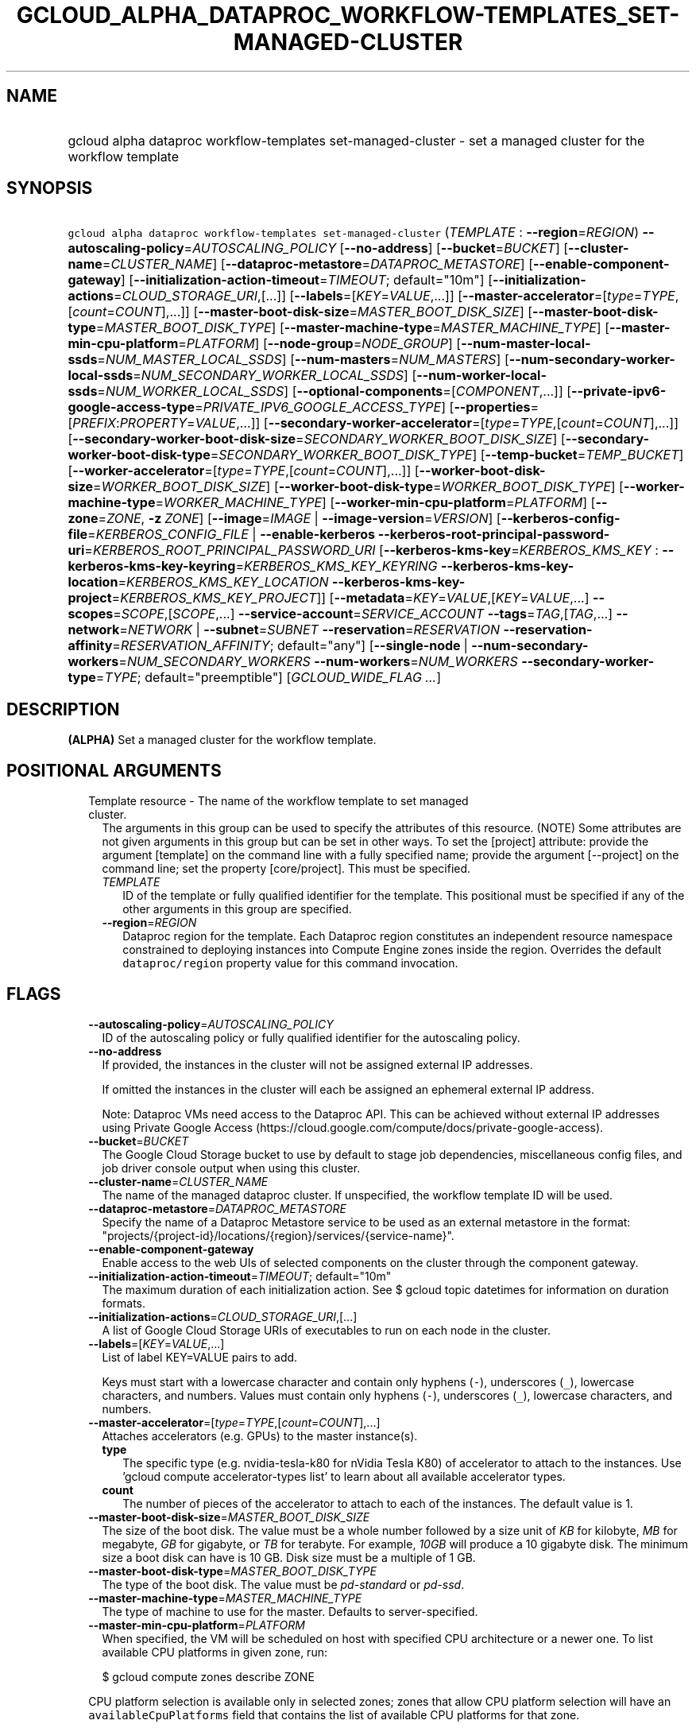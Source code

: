 
.TH "GCLOUD_ALPHA_DATAPROC_WORKFLOW\-TEMPLATES_SET\-MANAGED\-CLUSTER" 1



.SH "NAME"
.HP
gcloud alpha dataproc workflow\-templates set\-managed\-cluster \- set a managed cluster for the workflow template



.SH "SYNOPSIS"
.HP
\f5gcloud alpha dataproc workflow\-templates set\-managed\-cluster\fR (\fITEMPLATE\fR\ :\ \fB\-\-region\fR=\fIREGION\fR) \fB\-\-autoscaling\-policy\fR=\fIAUTOSCALING_POLICY\fR [\fB\-\-no\-address\fR] [\fB\-\-bucket\fR=\fIBUCKET\fR] [\fB\-\-cluster\-name\fR=\fICLUSTER_NAME\fR] [\fB\-\-dataproc\-metastore\fR=\fIDATAPROC_METASTORE\fR] [\fB\-\-enable\-component\-gateway\fR] [\fB\-\-initialization\-action\-timeout\fR=\fITIMEOUT\fR;\ default="10m"] [\fB\-\-initialization\-actions\fR=\fICLOUD_STORAGE_URI\fR,[...]] [\fB\-\-labels\fR=[\fIKEY\fR=\fIVALUE\fR,...]] [\fB\-\-master\-accelerator\fR=[\fItype\fR=\fITYPE\fR,[\fIcount\fR=\fICOUNT\fR],...]] [\fB\-\-master\-boot\-disk\-size\fR=\fIMASTER_BOOT_DISK_SIZE\fR] [\fB\-\-master\-boot\-disk\-type\fR=\fIMASTER_BOOT_DISK_TYPE\fR] [\fB\-\-master\-machine\-type\fR=\fIMASTER_MACHINE_TYPE\fR] [\fB\-\-master\-min\-cpu\-platform\fR=\fIPLATFORM\fR] [\fB\-\-node\-group\fR=\fINODE_GROUP\fR] [\fB\-\-num\-master\-local\-ssds\fR=\fINUM_MASTER_LOCAL_SSDS\fR] [\fB\-\-num\-masters\fR=\fINUM_MASTERS\fR] [\fB\-\-num\-secondary\-worker\-local\-ssds\fR=\fINUM_SECONDARY_WORKER_LOCAL_SSDS\fR] [\fB\-\-num\-worker\-local\-ssds\fR=\fINUM_WORKER_LOCAL_SSDS\fR] [\fB\-\-optional\-components\fR=[\fICOMPONENT\fR,...]] [\fB\-\-private\-ipv6\-google\-access\-type\fR=\fIPRIVATE_IPV6_GOOGLE_ACCESS_TYPE\fR] [\fB\-\-properties\fR=[\fIPREFIX\fR:\fIPROPERTY\fR=\fIVALUE\fR,...]] [\fB\-\-secondary\-worker\-accelerator\fR=[\fItype\fR=\fITYPE\fR,[\fIcount\fR=\fICOUNT\fR],...]] [\fB\-\-secondary\-worker\-boot\-disk\-size\fR=\fISECONDARY_WORKER_BOOT_DISK_SIZE\fR] [\fB\-\-secondary\-worker\-boot\-disk\-type\fR=\fISECONDARY_WORKER_BOOT_DISK_TYPE\fR] [\fB\-\-temp\-bucket\fR=\fITEMP_BUCKET\fR] [\fB\-\-worker\-accelerator\fR=[\fItype\fR=\fITYPE\fR,[\fIcount\fR=\fICOUNT\fR],...]] [\fB\-\-worker\-boot\-disk\-size\fR=\fIWORKER_BOOT_DISK_SIZE\fR] [\fB\-\-worker\-boot\-disk\-type\fR=\fIWORKER_BOOT_DISK_TYPE\fR] [\fB\-\-worker\-machine\-type\fR=\fIWORKER_MACHINE_TYPE\fR] [\fB\-\-worker\-min\-cpu\-platform\fR=\fIPLATFORM\fR] [\fB\-\-zone\fR=\fIZONE\fR,\ \fB\-z\fR\ \fIZONE\fR] [\fB\-\-image\fR=\fIIMAGE\fR\ |\ \fB\-\-image\-version\fR=\fIVERSION\fR] [\fB\-\-kerberos\-config\-file\fR=\fIKERBEROS_CONFIG_FILE\fR\ |\ \fB\-\-enable\-kerberos\fR\ \fB\-\-kerberos\-root\-principal\-password\-uri\fR=\fIKERBEROS_ROOT_PRINCIPAL_PASSWORD_URI\fR\ [\fB\-\-kerberos\-kms\-key\fR=\fIKERBEROS_KMS_KEY\fR\ :\ \fB\-\-kerberos\-kms\-key\-keyring\fR=\fIKERBEROS_KMS_KEY_KEYRING\fR\ \fB\-\-kerberos\-kms\-key\-location\fR=\fIKERBEROS_KMS_KEY_LOCATION\fR\ \fB\-\-kerberos\-kms\-key\-project\fR=\fIKERBEROS_KMS_KEY_PROJECT\fR]] [\fB\-\-metadata\fR=\fIKEY\fR=\fIVALUE\fR,[\fIKEY\fR=\fIVALUE\fR,...]\ \fB\-\-scopes\fR=\fISCOPE\fR,[\fISCOPE\fR,...]\ \fB\-\-service\-account\fR=\fISERVICE_ACCOUNT\fR\ \fB\-\-tags\fR=\fITAG\fR,[\fITAG\fR,...]\ \fB\-\-network\fR=\fINETWORK\fR\ |\ \fB\-\-subnet\fR=\fISUBNET\fR\ \fB\-\-reservation\fR=\fIRESERVATION\fR\ \fB\-\-reservation\-affinity\fR=\fIRESERVATION_AFFINITY\fR;\ default="any"] [\fB\-\-single\-node\fR\ |\ \fB\-\-num\-secondary\-workers\fR=\fINUM_SECONDARY_WORKERS\fR\ \fB\-\-num\-workers\fR=\fINUM_WORKERS\fR\ \fB\-\-secondary\-worker\-type\fR=\fITYPE\fR;\ default="preemptible"] [\fIGCLOUD_WIDE_FLAG\ ...\fR]



.SH "DESCRIPTION"

\fB(ALPHA)\fR Set a managed cluster for the workflow template.



.SH "POSITIONAL ARGUMENTS"

.RS 2m
.TP 2m

Template resource \- The name of the workflow template to set managed cluster.
The arguments in this group can be used to specify the attributes of this
resource. (NOTE) Some attributes are not given arguments in this group but can
be set in other ways. To set the [project] attribute: provide the argument
[template] on the command line with a fully specified name; provide the argument
[\-\-project] on the command line; set the property [core/project]. This must be
specified.

.RS 2m
.TP 2m
\fITEMPLATE\fR
ID of the template or fully qualified identifier for the template. This
positional must be specified if any of the other arguments in this group are
specified.

.TP 2m
\fB\-\-region\fR=\fIREGION\fR
Dataproc region for the template. Each Dataproc region constitutes an
independent resource namespace constrained to deploying instances into Compute
Engine zones inside the region. Overrides the default \f5dataproc/region\fR
property value for this command invocation.


.RE
.RE
.sp

.SH "FLAGS"

.RS 2m
.TP 2m
\fB\-\-autoscaling\-policy\fR=\fIAUTOSCALING_POLICY\fR
ID of the autoscaling policy or fully qualified identifier for the autoscaling
policy.

.TP 2m
\fB\-\-no\-address\fR
If provided, the instances in the cluster will not be assigned external IP
addresses.

If omitted the instances in the cluster will each be assigned an ephemeral
external IP address.

Note: Dataproc VMs need access to the Dataproc API. This can be achieved without
external IP addresses using Private Google Access
(https://cloud.google.com/compute/docs/private\-google\-access).

.TP 2m
\fB\-\-bucket\fR=\fIBUCKET\fR
The Google Cloud Storage bucket to use by default to stage job dependencies,
miscellaneous config files, and job driver console output when using this
cluster.

.TP 2m
\fB\-\-cluster\-name\fR=\fICLUSTER_NAME\fR
The name of the managed dataproc cluster. If unspecified, the workflow template
ID will be used.

.TP 2m
\fB\-\-dataproc\-metastore\fR=\fIDATAPROC_METASTORE\fR
Specify the name of a Dataproc Metastore service to be used as an external
metastore in the format:
"projects/{project\-id}/locations/{region}/services/{service\-name}".

.TP 2m
\fB\-\-enable\-component\-gateway\fR
Enable access to the web UIs of selected components on the cluster through the
component gateway.

.TP 2m
\fB\-\-initialization\-action\-timeout\fR=\fITIMEOUT\fR; default="10m"
The maximum duration of each initialization action. See $ gcloud topic datetimes
for information on duration formats.

.TP 2m
\fB\-\-initialization\-actions\fR=\fICLOUD_STORAGE_URI\fR,[...]
A list of Google Cloud Storage URIs of executables to run on each node in the
cluster.

.TP 2m
\fB\-\-labels\fR=[\fIKEY\fR=\fIVALUE\fR,...]
List of label KEY=VALUE pairs to add.

Keys must start with a lowercase character and contain only hyphens (\f5\-\fR),
underscores (\f5_\fR), lowercase characters, and numbers. Values must contain
only hyphens (\f5\-\fR), underscores (\f5_\fR), lowercase characters, and
numbers.

.TP 2m
\fB\-\-master\-accelerator\fR=[\fItype\fR=\fITYPE\fR,[\fIcount\fR=\fICOUNT\fR],...]
Attaches accelerators (e.g. GPUs) to the master instance(s).

.RS 2m
.TP 2m
\fBtype\fR
The specific type (e.g. nvidia\-tesla\-k80 for nVidia Tesla K80) of accelerator
to attach to the instances. Use 'gcloud compute accelerator\-types list' to
learn about all available accelerator types.

.TP 2m
\fBcount\fR
The number of pieces of the accelerator to attach to each of the instances. The
default value is 1.

.RE
.sp
.TP 2m
\fB\-\-master\-boot\-disk\-size\fR=\fIMASTER_BOOT_DISK_SIZE\fR
The size of the boot disk. The value must be a whole number followed by a size
unit of \f5\fIKB\fR\fR for kilobyte, \f5\fIMB\fR\fR for megabyte, \f5\fIGB\fR\fR
for gigabyte, or \f5\fITB\fR\fR for terabyte. For example, \f5\fI10GB\fR\fR will
produce a 10 gigabyte disk. The minimum size a boot disk can have is 10 GB. Disk
size must be a multiple of 1 GB.

.TP 2m
\fB\-\-master\-boot\-disk\-type\fR=\fIMASTER_BOOT_DISK_TYPE\fR
The type of the boot disk. The value must be \f5\fIpd\-standard\fR\fR or
\f5\fIpd\-ssd\fR\fR.

.TP 2m
\fB\-\-master\-machine\-type\fR=\fIMASTER_MACHINE_TYPE\fR
The type of machine to use for the master. Defaults to server\-specified.

.TP 2m
\fB\-\-master\-min\-cpu\-platform\fR=\fIPLATFORM\fR
When specified, the VM will be scheduled on host with specified CPU architecture
or a newer one. To list available CPU platforms in given zone, run:

.RS 2m
$ gcloud compute zones describe ZONE
.RE

CPU platform selection is available only in selected zones; zones that allow CPU
platform selection will have an \f5availableCpuPlatforms\fR field that contains
the list of available CPU platforms for that zone.

You can find more information online:
https://cloud.google.com/compute/docs/instances/specify\-min\-cpu\-platform

.TP 2m
\fB\-\-node\-group\fR=\fINODE_GROUP\fR
The name of the sole\-tenant node group to create the cluster on. Can be a short
name ("node\-group\-name") or in the format
"projects/{project\-id}/zones/{zone}/nodeGroups/{node\-group\-name}".

.TP 2m
\fB\-\-num\-master\-local\-ssds\fR=\fINUM_MASTER_LOCAL_SSDS\fR
The number of local SSDs to attach to the master in a cluster.

.TP 2m
\fB\-\-num\-masters\fR=\fINUM_MASTERS\fR
The number of master nodes in the cluster.


.TS
tab(	);
lB lB
l l.
Number of Masters	Cluster Mode
1	Standard
3	High Availability
.TE

.TP 2m
\fB\-\-num\-secondary\-worker\-local\-ssds\fR=\fINUM_SECONDARY_WORKER_LOCAL_SSDS\fR
The number of local SSDs to attach to each preemptible worker in a cluster.

.TP 2m
\fB\-\-num\-worker\-local\-ssds\fR=\fINUM_WORKER_LOCAL_SSDS\fR
The number of local SSDs to attach to each worker in a cluster.

.TP 2m
\fB\-\-optional\-components\fR=[\fICOMPONENT\fR,...]
List of optional components to be installed on cluster machines.

The following page documents the optional components that can be installed:
https://cloud.google.com/dataproc/docs/concepts/configuring\-clusters/optional\-components.

.TP 2m
\fB\-\-private\-ipv6\-google\-access\-type\fR=\fIPRIVATE_IPV6_GOOGLE_ACCESS_TYPE\fR
The private IPv6 Google access type for the cluster.
\fIPRIVATE_IPV6_GOOGLE_ACCESS_TYPE\fR must be one of: \fBinherit\-subnetwork\fR,
\fBoutbound\fR, \fBbidirectional\fR.

.TP 2m
\fB\-\-properties\fR=[\fIPREFIX\fR:\fIPROPERTY\fR=\fIVALUE\fR,...]
Specifies configuration properties for installed packages, such as Hadoop and
Spark.

Properties are mapped to configuration files by specifying a prefix, such as
"core:io.serializations". The following are supported prefixes and their
mappings:


.TS
tab(	);
lB lB lB
l l l.
Prefix	File	Purpose of file
capacity-scheduler	capacity-scheduler.xml	Hadoop YARN Capacity Scheduler configuration
core	core-site.xml	Hadoop general configuration
distcp	distcp-default.xml	Hadoop Distributed Copy configuration
hadoop-env	hadoop-env.sh	Hadoop specific environment variables
hdfs	hdfs-site.xml	Hadoop HDFS configuration
hive	hive-site.xml	Hive configuration
mapred	mapred-site.xml	Hadoop MapReduce configuration
mapred-env	mapred-env.sh	Hadoop MapReduce specific environment variables
pig	pig.properties	Pig configuration
spark	spark-defaults.conf	Spark configuration
spark-env	spark-env.sh	Spark specific environment variables
yarn	yarn-site.xml	Hadoop YARN configuration
yarn-env	yarn-env.sh	Hadoop YARN specific environment variables
.TE

See
https://cloud.google.com/dataproc/docs/concepts/configuring\-clusters/cluster\-properties
for more information.


.TP 2m
\fB\-\-secondary\-worker\-accelerator\fR=[\fItype\fR=\fITYPE\fR,[\fIcount\fR=\fICOUNT\fR],...]
Attaches accelerators (e.g. GPUs) to the secondary\-worker instance(s).

.RS 2m
.TP 2m
\fBtype\fR
The specific type (e.g. nvidia\-tesla\-k80 for nVidia Tesla K80) of accelerator
to attach to the instances. Use 'gcloud compute accelerator\-types list' to
learn about all available accelerator types.

.TP 2m
\fBcount\fR
The number of pieces of the accelerator to attach to each of the instances. The
default value is 1.

.RE
.sp
.TP 2m
\fB\-\-secondary\-worker\-boot\-disk\-size\fR=\fISECONDARY_WORKER_BOOT_DISK_SIZE\fR
The size of the boot disk. The value must be a whole number followed by a size
unit of \f5\fIKB\fR\fR for kilobyte, \f5\fIMB\fR\fR for megabyte, \f5\fIGB\fR\fR
for gigabyte, or \f5\fITB\fR\fR for terabyte. For example, \f5\fI10GB\fR\fR will
produce a 10 gigabyte disk. The minimum size a boot disk can have is 10 GB. Disk
size must be a multiple of 1 GB.

.TP 2m
\fB\-\-secondary\-worker\-boot\-disk\-type\fR=\fISECONDARY_WORKER_BOOT_DISK_TYPE\fR
The type of the boot disk. The value must be \f5\fIpd\-standard\fR\fR or
\f5\fIpd\-ssd\fR\fR.

.TP 2m
\fB\-\-temp\-bucket\fR=\fITEMP_BUCKET\fR
The Google Cloud Storage bucket to use by default to to store ephemeral cluster
and jobs data, such as Spark and MapReduce history files.

.TP 2m
\fB\-\-worker\-accelerator\fR=[\fItype\fR=\fITYPE\fR,[\fIcount\fR=\fICOUNT\fR],...]
Attaches accelerators (e.g. GPUs) to the worker instance(s).

.RS 2m
.TP 2m
\fBtype\fR
The specific type (e.g. nvidia\-tesla\-k80 for nVidia Tesla K80) of accelerator
to attach to the instances. Use 'gcloud compute accelerator\-types list' to
learn about all available accelerator types.

.TP 2m
\fBcount\fR
The number of pieces of the accelerator to attach to each of the instances. The
default value is 1.

.RE
.sp
.TP 2m
\fB\-\-worker\-boot\-disk\-size\fR=\fIWORKER_BOOT_DISK_SIZE\fR
The size of the boot disk. The value must be a whole number followed by a size
unit of \f5\fIKB\fR\fR for kilobyte, \f5\fIMB\fR\fR for megabyte, \f5\fIGB\fR\fR
for gigabyte, or \f5\fITB\fR\fR for terabyte. For example, \f5\fI10GB\fR\fR will
produce a 10 gigabyte disk. The minimum size a boot disk can have is 10 GB. Disk
size must be a multiple of 1 GB.

.TP 2m
\fB\-\-worker\-boot\-disk\-type\fR=\fIWORKER_BOOT_DISK_TYPE\fR
The type of the boot disk. The value must be \f5\fIpd\-standard\fR\fR or
\f5\fIpd\-ssd\fR\fR.

.TP 2m
\fB\-\-worker\-machine\-type\fR=\fIWORKER_MACHINE_TYPE\fR
The type of machine to use for workers. Defaults to server\-specified.

.TP 2m
\fB\-\-worker\-min\-cpu\-platform\fR=\fIPLATFORM\fR
When specified, the VM will be scheduled on host with specified CPU architecture
or a newer one. To list available CPU platforms in given zone, run:

.RS 2m
$ gcloud compute zones describe ZONE
.RE

CPU platform selection is available only in selected zones; zones that allow CPU
platform selection will have an \f5availableCpuPlatforms\fR field that contains
the list of available CPU platforms for that zone.

You can find more information online:
https://cloud.google.com/compute/docs/instances/specify\-min\-cpu\-platform

.TP 2m
\fB\-\-zone\fR=\fIZONE\fR, \fB\-z\fR \fIZONE\fR
The compute zone (e.g. us\-central1\-a) for the cluster. If empty and \-\-region
is set to a value other than \f5global\fR, the server will pick a zone in the
region. Overrides the default \fBcompute/zone\fR property value for this command
invocation.

.TP 2m

At most one of these may be specified:

.RS 2m
.TP 2m
\fB\-\-image\fR=\fIIMAGE\fR
The custom image used to create the cluster. It can be the image name, the image
URI, or the image family URI, which selects the latest image from the family.

.TP 2m
\fB\-\-image\-version\fR=\fIVERSION\fR
The image version to use for the cluster. Defaults to the latest version.

.RE
.sp
.TP 2m

Specifying these flags will enable Kerberos for the cluster. At most one of
these may be specified:

.RS 2m
.TP 2m
\fB\-\-kerberos\-config\-file\fR=\fIKERBEROS_CONFIG_FILE\fR
Path to a YAML (or JSON) file containing the configuration for Kerberos on the
cluster. If you pass \f5\-\fR as the value of the flag the file content will be
read from stdin.

The YAML file is formatted as follows:

.RS 2m
  # Optional. Flag to indicate whether to Kerberize the cluster.
  # The default value is true.
  enable_kerberos: true
.RE

.RS 2m
  # Required. The Google Cloud Storage URI of a KMS encrypted file
  # containing the root principal password.
  root_principal_password_uri: gs://bucket/password.encrypted
.RE

.RS 2m
  # Required. The URI of the KMS key used to encrypt various
  # sensitive files.
  kms_key_uri:
    projects/myproject/locations/global/keyRings/mykeyring/cryptoKeys/my\-key
.RE

.RS 2m
  # Configuration of SSL encryption. If specified, all sub\-fields
  # are required. Otherwise, Dataproc will provide a self\-signed
  # certificate and generate the passwords.
  ssl:
    # Optional. The Google Cloud Storage URI of the keystore file.
    keystore_uri: gs://bucket/keystore.jks
.RE

.RS 2m
    # Optional. The Google Cloud Storage URI of a KMS encrypted
    # file containing the password to the keystore.
    keystore_password_uri: gs://bucket/keystore_password.encrypted
.RE

.RS 2m
    # Optional. The Google Cloud Storage URI of a KMS encrypted
    # file containing the password to the user provided key.
    key_password_uri: gs://bucket/key_password.encrypted
.RE

.RS 2m
    # Optional. The Google Cloud Storage URI of the truststore
    # file.
    truststore_uri: gs://bucket/truststore.jks
.RE

.RS 2m
    # Optional. The Google Cloud Storage URI of a KMS encrypted
    # file containing the password to the user provided
    # truststore.
    truststore_password_uri:
      gs://bucket/truststore_password.encrypted
.RE

.RS 2m
  # Configuration of cross realm trust.
  cross_realm_trust:
    # Optional. The remote realm the Dataproc on\-cluster KDC will
    # trust, should the user enable cross realm trust.
    realm: REMOTE.REALM
.RE

.RS 2m
    # Optional. The KDC (IP or hostname) for the remote trusted
    # realm in a cross realm trust relationship.
    kdc: kdc.remote.realm
.RE

.RS 2m
    # Optional. The admin server (IP or hostname) for the remote
    # trusted realm in a cross realm trust relationship.
    admin_server: admin\-server.remote.realm
.RE

.RS 2m
    # Optional. The Google Cloud Storage URI of a KMS encrypted
    # file containing the shared password between the on\-cluster
    # Kerberos realm and the remote trusted realm, in a cross
    # realm trust relationship.
    shared_password_uri:
      gs://bucket/cross\-realm.password.encrypted
.RE

.RS 2m
  # Optional. The Google Cloud Storage URI of a KMS encrypted file
  # containing the master key of the KDC database.
  kdc_db_key_uri: gs://bucket/kdc_db_key.encrypted
.RE

.RS 2m
  # Optional. The lifetime of the ticket granting ticket, in
  # hours. If not specified, or user specifies 0, then default
  # value 10 will be used.
  tgt_lifetime_hours: 1
.RE

.RS 2m
  # Optional. The name of the Kerberos realm. If not specified,
  # the uppercased domain name of the cluster will be used.
  realm: REALM.NAME
.RE

.TP 2m
\fB\-\-enable\-kerberos\fR
Enable Kerberos on the cluster.

.TP 2m
\fB\-\-kerberos\-root\-principal\-password\-uri\fR=\fIKERBEROS_ROOT_PRINCIPAL_PASSWORD_URI\fR
Google Cloud Storage URI of a KMS encrypted file containing the root principal
password. Must be a Cloud Storage URL beginning with 'gs://'.

.TP 2m

Key resource \- The Cloud KMS (Key Management Service) cryptokey that will be
used to protect the password. The 'Compute Engine Service Agent' service account
must hold permission 'Cloud KMS CryptoKey Encrypter/Decrypter'. The arguments in
this group can be used to specify the attributes of this resource.

.RS 2m
.TP 2m
\fB\-\-kerberos\-kms\-key\fR=\fIKERBEROS_KMS_KEY\fR
ID of the key or fully qualified identifier for the key. This flag must be
specified if any of the other arguments in this group are specified.

.TP 2m
\fB\-\-kerberos\-kms\-key\-keyring\fR=\fIKERBEROS_KMS_KEY_KEYRING\fR
The KMS keyring of the key.

.TP 2m
\fB\-\-kerberos\-kms\-key\-location\fR=\fIKERBEROS_KMS_KEY_LOCATION\fR
The Cloud location for the key.

.TP 2m
\fB\-\-kerberos\-kms\-key\-project\fR=\fIKERBEROS_KMS_KEY_PROJECT\fR
The Cloud project for the key.

.RE
.RE
.sp
.TP 2m

Compute Engine options for Dataproc clusters.


.RS 2m
.TP 2m
\fB\-\-metadata\fR=\fIKEY\fR=\fIVALUE\fR,[\fIKEY\fR=\fIVALUE\fR,...]
Metadata to be made available to the guest operating system running on the
instances

.TP 2m
\fB\-\-scopes\fR=\fISCOPE\fR,[\fISCOPE\fR,...]
Specifies scopes for the node instances. Multiple SCOPEs can be specified,
separated by commas. Examples:

.RS 2m
$ gcloud alpha dataproc workflow\-templates set\-managed\-cluster \e
    example\-cluster \e
    \-\-scopes https://www.googleapis.com/auth/bigtable.admin
.RE

.RS 2m
$ gcloud alpha dataproc workflow\-templates set\-managed\-cluster \e
    example\-cluster \-\-scopes sqlservice,bigquery
.RE

The following \fBminimum scopes\fR are necessary for the cluster to function
properly and are always added, even if not explicitly specified:

.RS 2m
https://www.googleapis.com/auth/devstorage.read_write
https://www.googleapis.com/auth/logging.write
.RE

If the \f5\-\-scopes\fR flag is not specified, the following \fBdefault
scopes\fR are also included:

.RS 2m
https://www.googleapis.com/auth/bigquery
https://www.googleapis.com/auth/bigtable.admin.table
https://www.googleapis.com/auth/bigtable.data
https://www.googleapis.com/auth/devstorage.full_control
.RE

If you want to enable all scopes use the 'cloud\-platform' scope.

SCOPE can be either the full URI of the scope or an alias. \fBdefault\fR scopes
are assigned to all instances. Available aliases are:


.TS
tab(	);
lB lB
l l.
Alias	URI
bigquery	https://www.googleapis.com/auth/bigquery
cloud-platform	https://www.googleapis.com/auth/cloud-platform
cloud-source-repos	https://www.googleapis.com/auth/source.full_control
cloud-source-repos-ro	https://www.googleapis.com/auth/source.read_only
compute-ro	https://www.googleapis.com/auth/compute.readonly
compute-rw	https://www.googleapis.com/auth/compute
datastore	https://www.googleapis.com/auth/datastore
default	https://www.googleapis.com/auth/devstorage.read_only
	https://www.googleapis.com/auth/logging.write
	https://www.googleapis.com/auth/monitoring.write
	https://www.googleapis.com/auth/pubsub
	https://www.googleapis.com/auth/service.management.readonly
	https://www.googleapis.com/auth/servicecontrol
	https://www.googleapis.com/auth/trace.append
gke-default	https://www.googleapis.com/auth/devstorage.read_only
	https://www.googleapis.com/auth/logging.write
	https://www.googleapis.com/auth/monitoring
	https://www.googleapis.com/auth/service.management.readonly
	https://www.googleapis.com/auth/servicecontrol
	https://www.googleapis.com/auth/trace.append
logging-write	https://www.googleapis.com/auth/logging.write
monitoring	https://www.googleapis.com/auth/monitoring
monitoring-read	https://www.googleapis.com/auth/monitoring.read
monitoring-write	https://www.googleapis.com/auth/monitoring.write
pubsub	https://www.googleapis.com/auth/pubsub
service-control	https://www.googleapis.com/auth/servicecontrol
service-management	https://www.googleapis.com/auth/service.management.readonly
sql (deprecated)	https://www.googleapis.com/auth/sqlservice
sql-admin	https://www.googleapis.com/auth/sqlservice.admin
storage-full	https://www.googleapis.com/auth/devstorage.full_control
storage-ro	https://www.googleapis.com/auth/devstorage.read_only
storage-rw	https://www.googleapis.com/auth/devstorage.read_write
taskqueue	https://www.googleapis.com/auth/taskqueue
trace	https://www.googleapis.com/auth/trace.append
userinfo-email	https://www.googleapis.com/auth/userinfo.email
.TE

DEPRECATION WARNING: https://www.googleapis.com/auth/sqlservice account scope
and \f5sql\fR alias do not provide SQL instance management capabilities and have
been deprecated. Please, use https://www.googleapis.com/auth/sqlservice.admin or
\f5sql\-admin\fR to manage your Google SQL Service instances.


.TP 2m
\fB\-\-service\-account\fR=\fISERVICE_ACCOUNT\fR
The Google Cloud IAM service account to be authenticated as.

.TP 2m
\fB\-\-tags\fR=\fITAG\fR,[\fITAG\fR,...]
Specifies a list of tags to apply to the instance. These tags allow network
firewall rules and routes to be applied to specified VM instances. See \fBgcloud
compute firewall\-rules create\fR(1) for more details.

To read more about configuring network tags, read this guide:
https://cloud.google.com/vpc/docs/add\-remove\-network\-tags

To list instances with their respective status and tags, run:

.RS 2m
$ gcloud compute instances list \e
    \-\-format='table(name,status,tags.list())'
.RE

To list instances tagged with a specific tag, \f5tag1\fR, run:

.RS 2m
$ gcloud compute instances list \-\-filter='tags:tag1'
.RE

.TP 2m

At most one of these may be specified:

.RS 2m
.TP 2m
\fB\-\-network\fR=\fINETWORK\fR
The Compute Engine network that the VM instances of the cluster will be part of.
This is mutually exclusive with \-\-subnet. If neither is specified, this
defaults to the "default" network.

.TP 2m
\fB\-\-subnet\fR=\fISUBNET\fR
Specifies the subnet that the cluster will be part of. This is mutally exclusive
with \-\-network.

.RE
.sp
.TP 2m

Specifies the reservation for the instance.

.RS 2m
.TP 2m
\fB\-\-reservation\fR=\fIRESERVATION\fR
The name of the reservation, required when
\f5\-\-reservation\-affinity=specific\fR.

.TP 2m
\fB\-\-reservation\-affinity\fR=\fIRESERVATION_AFFINITY\fR; default="any"
The type of reservation for the instance. \fIRESERVATION_AFFINITY\fR must be one
of: \fBany\fR, \fBnone\fR, \fBspecific\fR.

.RE
.RE
.sp
.TP 2m

At most one of these may be specified:

.RS 2m
.TP 2m
\fB\-\-single\-node\fR
Create a single node cluster.

A single node cluster has all master and worker components. It cannot have any
separate worker nodes. If this flag is not specified, a cluster with separate
workers is created.

.TP 2m

Multi\-node cluster flags

.RS 2m
.TP 2m
\fB\-\-num\-secondary\-workers\fR=\fINUM_SECONDARY_WORKERS\fR
The number of secondary worker nodes in the cluster.

.TP 2m
\fB\-\-num\-workers\fR=\fINUM_WORKERS\fR
The number of worker nodes in the cluster. Defaults to server\-specified.

.TP 2m
\fB\-\-secondary\-worker\-type\fR=\fITYPE\fR; default="preemptible"
The type of the secondary worker group. \fITYPE\fR must be one of:
\fBpreemptible\fR, \fBnon\-preemptible\fR.


.RE
.RE
.RE
.sp

.SH "GCLOUD WIDE FLAGS"

These flags are available to all commands: \-\-account, \-\-billing\-project,
\-\-configuration, \-\-flags\-file, \-\-flatten, \-\-format, \-\-help,
\-\-impersonate\-service\-account, \-\-log\-http, \-\-project, \-\-quiet,
\-\-trace\-token, \-\-user\-output\-enabled, \-\-verbosity.

Run \fB$ gcloud help\fR for details.



.SH "EXAMPLES"

To update managed cluster in a workflow template, run:

.RS 2m
$ gcloud alpha dataproc workflow\-templates set\-managed\-cluster \e
    my_template \-\-region=us\-central1 \-\-no\-address \-\-num\-workers=10 \e
    \-\-worker\-machine\-type=custom\-6\-23040
.RE



.SH "NOTES"

This command is currently in ALPHA and may change without notice. If this
command fails with API permission errors despite specifying the right project,
you may be trying to access an API with an invitation\-only early access
allowlist. These variants are also available:

.RS 2m
$ gcloud dataproc workflow\-templates set\-managed\-cluster
$ gcloud beta dataproc workflow\-templates set\-managed\-cluster
.RE

